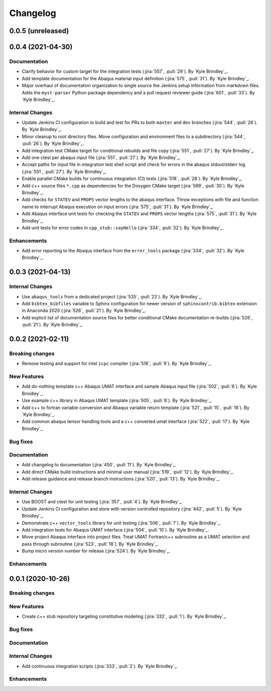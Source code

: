 .. _changelog:

Changelog
=========

0.0.5 (unreleased)
------------------

0.0.4 (2021-04-30)
------------------

Documentation
~~~~~~~~~~~~~
- Clarify behavior for custom target for the integration tests (:jira:`557`, :pull:`29`). By `Kyle Brindley`_.
- Add template documentation for the Abaqus material input definition (:jira:`575`, :pull:`31`). By `Kyle Brindley`_.
- Major overhaul of documentation organization to single source the Jenkins setup information from markdown files.  Adds
  the ``myst-parser`` Python package dependency and a pull request reviewer guide (:jira:`601`, :pull:`33`). By `Kyle
  Brindley`_.

Internal Changes
~~~~~~~~~~~~~~~~
- Update Jenkins CI configuration to build and test for PRs to both ``master`` and ``dev`` branches (:jira:`544`,
  :pull:`26`). By `Kyle Brindley`_.
- Minor cleanup to root directory files. Move configuration and environment files to a subdirectory (:jira:`544`,
  :pull:`26`). By `Kyle Brindley`_.
- Add integration test CMake target for conditional rebuilds and file copy (:jira:`551`, :pull:`27`). By `Kyle
  Brindley`_.
- Add one ctest per abaqus input file (:jira:`551`, :pull:`27`). By `Kyle Brindley`_.
- Accept paths for input file in integration test shell script and check for errors in the abaqus stdout/stderr log
  (:jira:`551`, :pull:`27`). By `Kyle Brindley`_.
- Enable parallel CMake builds for continuous integration (CI) tests (:jira:`518`, :pull:`28`). By `Kyle Brindley`_.
- Add c++ source files ``*.cpp`` as dependencies for the Doxygen CMake target (:jira:`569`, :pull:`30`). By `Kyle
  Brindley`_.
- Add checks for ``STATEV`` and ``PROPS`` vector lengths to the abaqus interface. Throw exceptions with file and
  function name to interrupt Abaqus execution on input errors (:jira:`575`, :pull:`31`). By `Kyle Brindley`_.
- Add Abaqus interface unit tests for checking the ``STATEV`` and ``PROPS`` vector lengths (:jira:`575`, :pull:`31`). By
  `Kyle Brindley`_.
- Add unit tests for error codes in ``cpp_stub::sayHello`` (:jira:`334`, :pull:`32`). By `Kyle Brindley`_.

Enhancements
~~~~~~~~~~~~
- Add error reporting to the Abaqus interface from the ``error_tools`` package (:jira:`334`, :pull:`32`). By `Kyle Brindley`_.

0.0.3 (2021-04-13)
------------------

Internal Changes
~~~~~~~~~~~~~~~~
- Use ``abaqus_tools`` from a dedicated project (:jira:`535`, :pull:`23`). By `Kyle Brindley`_.
- Add ``bibtex_bibfiles`` variable to Sphinx configuration for newer version of ``sphinxcontrib.bibtex`` extension in
  Anaconda 2020 (:jira:`526`, :pull:`21`). By `Kyle Brindley`_.
- Add explicit list of documentation source files for better conditional CMake documentation re-builds (:jira:`526`,
  :pull:`21`). By `Kyle Brindley`_.

0.0.2 (2021-02-11)
------------------

Breaking changes
~~~~~~~~~~~~~~~~
- Remove testing and support for intel ``icpc`` compiler (:jira:`516`, :pull:`9`). By `Kyle Brindley`_.

New Features
~~~~~~~~~~~~
- Add do-nothing template c++ Abaqus UMAT interface and sample Abaqus input file (:jira:`502`, :pull:`6`). By `Kyle Brindley`_.
- Use example c++ library in Abaqus UMAT template (:jira:`505`, :pull:`8`). By `Kyle Brindley`_.
- Add c++ to fortran variable conversion and Abaqus variable return template (:jira:`521`, :pull:`15`, :pull:`16`). By
  `Kyle Brindley`_.
- Add common abaqus tensor handling tools and a c++ converted umat interface (:jira:`522`, :pull:`17`). By `Kyle
  Brindley`_.

Bug fixes
~~~~~~~~~

Documentation
~~~~~~~~~~~~~
- Add changelog to documentation (:jira:`450`, :pull:`11`). By `Kyle Brindley`_.
- Add direct CMake build instructions and minimal user manual (:jira:`519`, :pull:`12`). By `Kyle Brindley`_.
- Add release guidance and release branch instructions (:jira:`520`, :pull:`13`). By `Kyle Brindley`_.

Internal Changes
~~~~~~~~~~~~~~~~
- Use BOOST and ctest for unit testing (:jira:`357`, :pull:`4`). By `Kyle Brindley`_.
- Update Jenkins CI configuration and store with version controlled repository (:jira:`442`, :pull:`5`). By `Kyle Brindley`_.
- Demonstrate c++ ``vector_tools`` library for unit testing (:jira:`506`, :pull:`7`). By `Kyle Brindley`_.
- Add integration tests for Abaqus UMAT interface (:jira:`504`, :pull:`10`). By `Kyle Brindley`_.
- Move project Abaqus interface into project files. Treat UMAT Fortran/c++ subroutine as a UMAT selection and pass
  through subroutine (:jira:`523`, :pull:`18`). By `Kyle Brindley`_.
- Bump micro version number for release (:jira:`524`). By `Kyle Brindley`_.

Enhancements
~~~~~~~~~~~~

0.0.1 (2020-10-26)
------------------

Breaking changes
~~~~~~~~~~~~~~~~

New Features
~~~~~~~~~~~~
- Create c++ stub repository targeting constitutive modeling (:jira:`332`, :pull:`1`). By `Kyle Brindley`_.

Bug fixes
~~~~~~~~~

Documentation
~~~~~~~~~~~~~

Internal Changes
~~~~~~~~~~~~~~~~
- Add continuous integration scripts (:jira:`333`, :pull:`2`). By `Kyle Brindley`_.

Enhancements
~~~~~~~~~~~~
